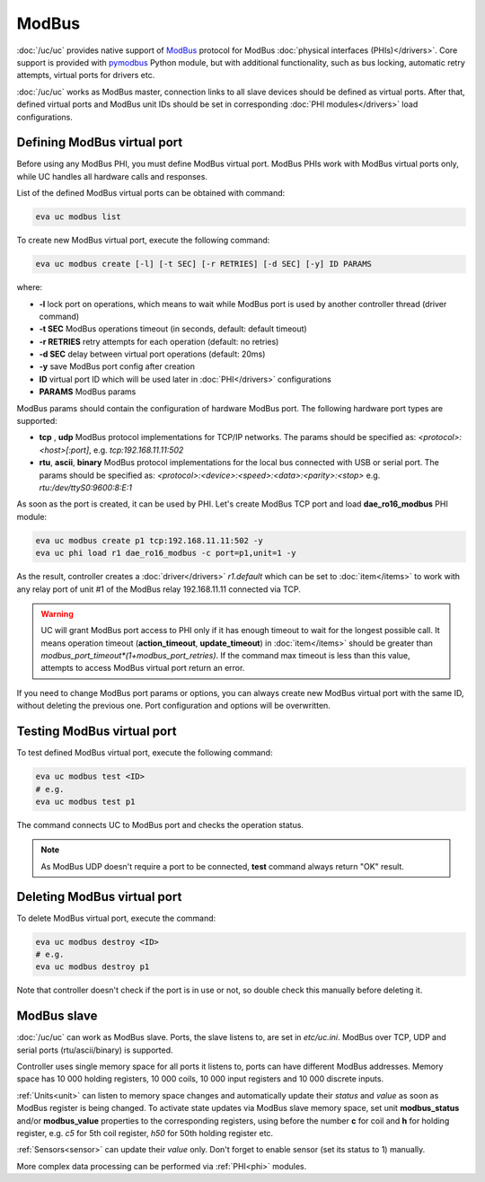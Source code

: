 ModBus
******

:doc:`/uc/uc` provides native support of `ModBus <http://www.modbus.org/>`_
protocol for ModBus :doc:`physical interfaces (PHIs)</drivers>`. Core support
is provided with `pymodbus <https://pymodbus.readthedocs.io>`_ Python module,
but with additional functionality, such as bus locking, automatic retry
attempts, virtual ports for drivers etc.

:doc:`/uc/uc` works as ModBus master, connection links to all slave devices
should be defined as virtual ports. After that, defined virtual ports and
ModBus unit IDs should be set in corresponding :doc:`PHI modules</drivers>`
load configurations.

Defining ModBus virtual port
============================

Before using any ModBus PHI, you must define ModBus virtual port. ModBus PHIs
work with ModBus virtual ports only, while UC handles all hardware calls and
responses.

List of the defined ModBus virtual ports can be obtained with command:

.. code-block:: bash

    eva uc modbus list

To create new ModBus virtual port, execute the following command:

.. code-block:: bash

    eva uc modbus create [-l] [-t SEC] [-r RETRIES] [-d SEC] [-y] ID PARAMS

where:

* **-l** lock port on operations, which means to wait while ModBus port is
  used by another controller thread (driver command)

* **-t SEC** ModBus operations timeout (in seconds, default: default timeout)

* **-r RETRIES** retry attempts for each operation (default: no retries)

* **-d SEC** delay between virtual port operations (default: 20ms)

* **-y** save ModBus port config after creation

* **ID** virtual port ID which will be used later in :doc:`PHI</drivers>`
  configurations

* **PARAMS** ModBus params

ModBus params should contain the configuration of hardware ModBus port. The
following hardware port types are supported:

* **tcp** , **udp** ModBus protocol implementations for TCP/IP networks. The
  params should be specified as: *<protocol>:<host>[:port]*, e.g.
  *tcp:192.168.11.11:502*

* **rtu**, **ascii**, **binary** ModBus protocol implementations for the local
  bus connected with USB or serial port. The params should be specified as:
  *<protocol>:<device>:<speed>:<data>:<parity>:<stop>* e.g.
  *rtu:/dev/ttyS0:9600:8:E:1*

As soon as the port is created, it can be used by PHI. Let's create ModBus TCP
port and load **dae_ro16_modbus** PHI module:

.. code-block:: bash

    eva uc modbus create p1 tcp:192.168.11.11:502 -y
    eva uc phi load r1 dae_ro16_modbus -c port=p1,unit=1 -y

As the result, controller creates a :doc:`driver</drivers>` *r1.default*
which can be set to :doc:`item</items>` to work with any relay port of unit #1
of the ModBus relay 192.168.11.11 connected via TCP.

.. warning::

    UC will grant ModBus port access to PHI only if it has enough timeout to
    wait for the longest possible call. It means operation timeout
    (**action_timeout**, **update_timeout**) in :doc:`item</items>` should be
    greater than *modbus_port_timeout*(1+modbus_port_retries)*. If the
    command max timeout is less than this value, attempts to access ModBus
    virtual port return an error.

If you need to change ModBus port params or options, you can always create new
ModBus virtual port with the same ID, without deleting the previous one. Port
configuration and options will be overwritten.

Testing ModBus virtual port
===========================

To test defined ModBus virtual port, execute the following command:

.. code-block:: bash

    eva uc modbus test <ID>
    # e.g.
    eva uc modbus test p1

The command connects UC to ModBus port and checks the operation status.

.. note::

    As ModBus UDP doesn't require a port to be connected, **test** command
    always return "OK" result.

Deleting ModBus virtual port
============================

To delete ModBus virtual port, execute the command:

.. code-block:: bash

    eva uc modbus destroy <ID>
    # e.g.
    eva uc modbus destroy p1

Note that controller doesn't check if the port is in use or not, so double
check this manually before deleting it.

.. _modbus_slave:

ModBus slave
============

:doc:`/uc/uc` can work as ModBus slave. Ports, the slave listens to, are set in
*etc/uc.ini*. ModBus over TCP, UDP and serial ports (rtu/ascii/binary) is
supported.

Controller uses single memory space for all ports it listens to, ports can have
different ModBus addresses. Memory space has 10 000 holding registers, 10 000
coils, 10 000 input registers and 10 000 discrete inputs.

:ref:`Units<unit>` can listen to memory space changes and automatically update
their *status* and *value* as soon as ModBus register is being changed. To
activate state updates via ModBus slave memory space, set unit
**modbus_status** and/or **modbus_value** properties to the corresponding
registers, using before the number **c** for coil and **h** for holding
register, e.g. *c5* for 5th coil register, *h50* for 50th holding register etc.

:ref:`Sensors<sensor>` can update their *value* only. Don't forget to enable
sensor (set its status to 1) manually.

More complex data processing can be performed via :ref:`PHI<phi>` modules.

